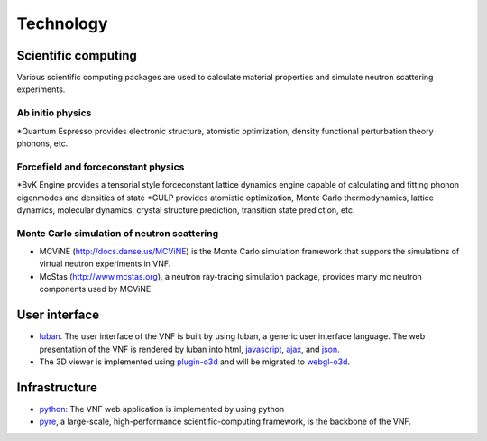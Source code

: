 .. _technology:

Technology
==========

Scientific computing
--------------------
Various scientific computing packages are used to calculate
material properties and simulate neutron scattering experiments.

Ab initio physics
""""""""""""""""""
*Quantum Espresso provides electronic structure, atomistic optimization, density functional perturbation theory phonons, etc.

Forcefield and forceconstant physics
""""""""""""""""""""""""""""""""""""""
*BvK Engine provides a tensorial style forceconstant lattice dynamics engine capable of calculating and fitting phonon eigenmodes and densities of state
*GULP provides atomistic optimization, Monte Carlo thermodynamics, lattice dynamics, molecular dynamics, crystal structure prediction, transition state prediction, etc.

Monte Carlo simulation of neutron scattering
""""""""""""""""""""""""""""""""""""""""""""
* MCViNE (http://docs.danse.us/MCViNE) is the Monte Carlo simulation framework
  that suppors the simulations of virtual neutron experiments in VNF.
* McStas (http://www.mcstas.org), a neutron ray-tracing simulation package,
  provides many mc neutron components used by MCViNE.

User interface
--------------

* `luban <http://luban.danse.us>`_. The user interface of the VNF is built by using luban,
  a generic user interface language. The web presentation of the VNF
  is rendered by luban into html,
  `javascript <http://en.wikipedia.org/wiki/JavaScript>`_, 
  `ajax  <http://en.wikipedia.org/wiki/Ajax_(programming)>`_,
  and `json <http://www.json.org>`_.
* The 3D viewer is implemented using `plugin-o3d <http://code.google.com/apis/o3d/>`_ and will be migrated to `webgl-o3d <http://code.google.com/p/o3d/>`_.

Infrastructure
--------------
* `python <http://www.python.org>`_: The VNF web application is implemented by using python
* `pyre <http://docs.danse.us/pyre/sphinx/>`_, a large-scale, high-performance scientific-computing framework, is the backbone of the VNF.

